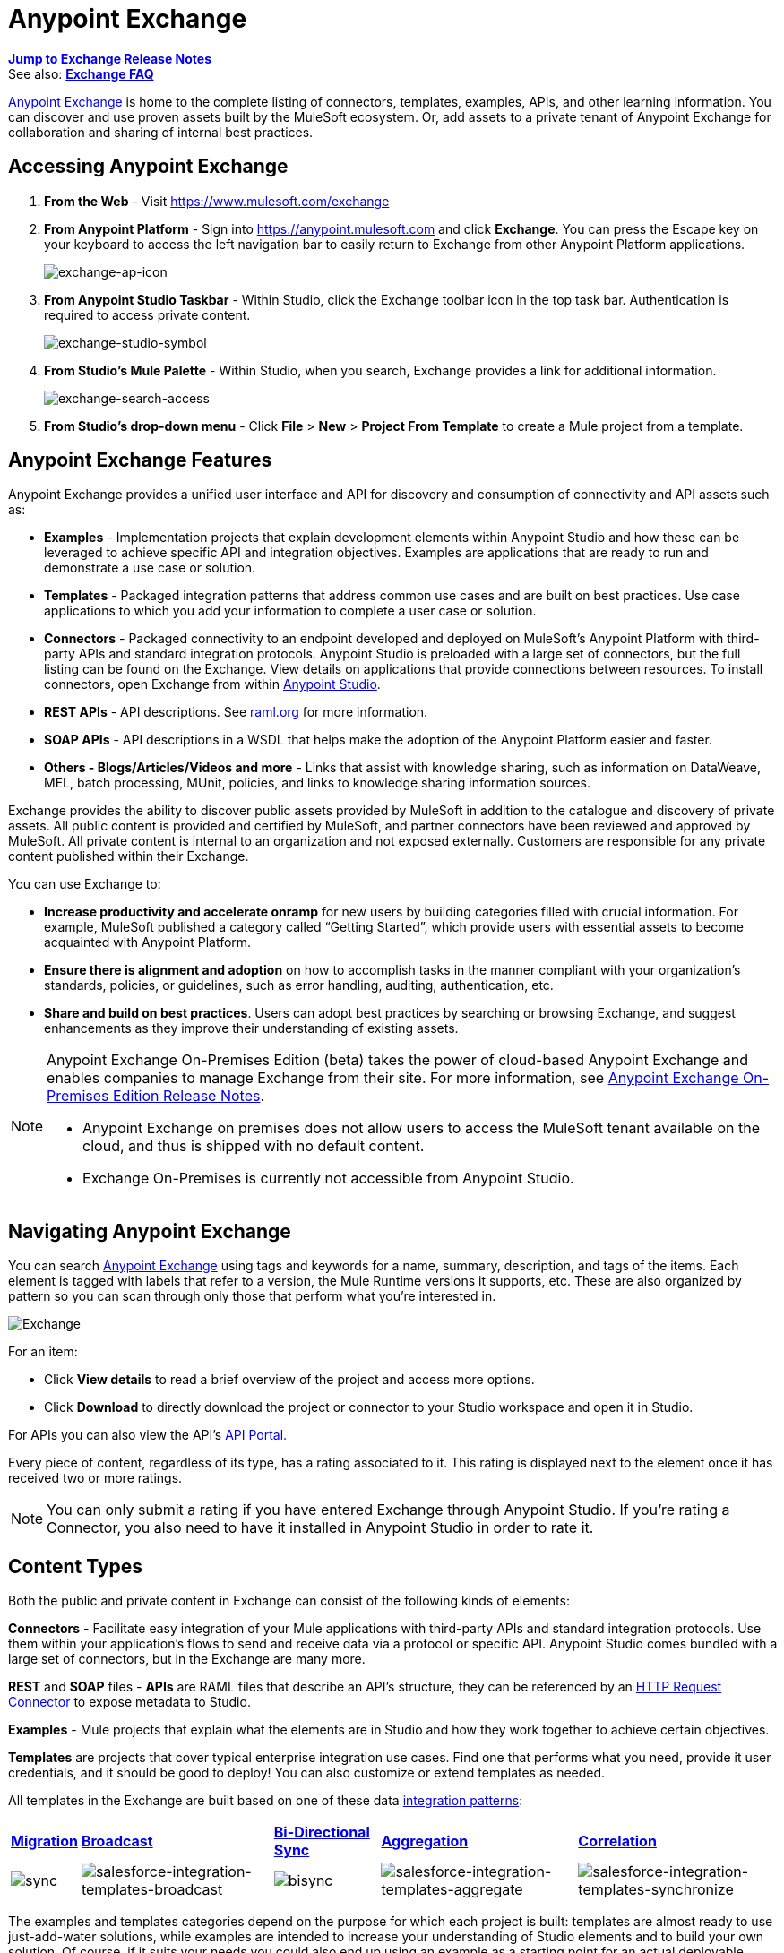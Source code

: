 = Anypoint Exchange
:keywords: exchange, content types

*link:/release-notes/anypoint-exchange-release-notes[Jump to Exchange Release Notes]* +
See also: *link:/getting-started/exchange-faq[Exchange FAQ]*

link:https://www.mulesoft.com/exchange[Anypoint Exchange] is home to the complete listing of connectors, templates, examples, APIs, and other learning information. You can discover and use proven assets built by the MuleSoft ecosystem. Or, add assets to a private tenant of Anypoint Exchange for collaboration and sharing of internal best practices.

== Accessing Anypoint Exchange

. *From the Web* - Visit link:https://www.mulesoft.com/exchange[https://www.mulesoft.com/exchange]
. *From Anypoint Platform* - Sign into link:https://anypoint.mulesoft.com/accounts/#/signin[https://anypoint.mulesoft.com] and click *Exchange*. You can press the Escape key on your keyboard to access the left navigation bar to easily return to Exchange from other Anypoint Platform applications.
+
image:exchange-ap-icon.png[exchange-ap-icon]
+
. *From Anypoint Studio Taskbar* - Within Studio, click the Exchange toolbar icon in the top task bar. Authentication is required to access private content.
+
image:exchange-studio-symbol.png[exchange-studio-symbol]
+
. *From Studio's Mule Palette* - Within Studio, when you search, Exchange
provides a link for additional information.
+
image:exchange-search-access.png[exchange-search-access]
+
. *From Studio's drop-down menu* - Click *File* > *New* > *Project From Template* to create a Mule project from a template.

== Anypoint Exchange Features

Anypoint Exchange provides a unified user interface and API for discovery and consumption of connectivity and API assets such as:

* *Examples* - Implementation projects that explain development elements within Anypoint Studio and how these can be leveraged to achieve specific API and integration objectives. Examples are applications that are ready to run and demonstrate a use case or solution.
* *Templates* - Packaged integration patterns that address common use cases and are built on best practices. Use case applications to which you add your information to complete a user case or solution.
* *Connectors* - Packaged connectivity to an endpoint developed and deployed on MuleSoft’s Anypoint Platform with third-party APIs and standard integration protocols. Anypoint Studio is preloaded with a large set of connectors, but the full listing can be found on the Exchange. View details on applications that provide connections between resources. To install connectors, open Exchange from within link:https://www.mulesoft.com/platform/studio[Anypoint Studio].
* *REST APIs* - API descriptions. See link:http://raml.org[raml.org] for more information.
* *SOAP APIs* - API descriptions in a WSDL that helps make the adoption of the Anypoint Platform easier and faster.
* *Others - Blogs/Articles/Videos and more* - Links that assist with knowledge sharing, such as information on DataWeave, MEL, batch processing, MUnit, policies, and links to knowledge sharing information sources.

Exchange provides the ability to discover public assets provided by MuleSoft in addition to the catalogue and discovery of private assets.  All public content is provided and certified by MuleSoft, and partner connectors have been reviewed and approved by MuleSoft.  All private content is internal to an organization and not exposed externally.  Customers are responsible for any private content published within their Exchange.

You can use Exchange to:

*	*Increase productivity and accelerate onramp* for new users by building categories filled with crucial information. For example, MuleSoft published a category called “Getting Started”, which provide users with essential assets to become acquainted with Anypoint Platform.
*	*Ensure there is alignment and adoption* on how to accomplish tasks in the manner compliant with your organization's standards, policies, or guidelines, such as error handling, auditing, authentication, etc.
*	*Share and build on best practices*.  Users can adopt best practices by searching or browsing  Exchange, and suggest enhancements as they improve their understanding of  existing assets.

[NOTE]
====
Anypoint Exchange On-Premises Edition (beta) takes the power of cloud-based Anypoint Exchange and enables companies to manage Exchange from their site.
For more information, see link:/release-notes/exchange-on-prem-release-notes[Anypoint Exchange On-Premises Edition Release Notes].

* Anypoint Exchange on premises does not allow users to access the MuleSoft tenant available on the cloud, and thus is shipped with no default content.
* Exchange On-Premises is currently not accessible from Anypoint Studio.
====

== Navigating Anypoint Exchange

You can search link:https://www.mulesoft.com/exchange#!/[Anypoint Exchange] using tags and keywords for a name, summary, description, and tags of the items. Each element is tagged with labels that refer to a version, the Mule Runtime versions it supports, etc. These are also organized by pattern so you can scan through only those that perform what you're interested in.

image:Exchange.png[Exchange]

For an item:

* Click *View details* to read a brief overview of the project and access more options.
* Click *Download* to directly download the project or connector to your Studio workspace and open it in Studio.

For APIs you can also view the API's link:/api-manager/engaging-users-of-your-api[API Portal.]

Every piece of content, regardless of its type, has a rating associated to it. This rating is displayed next to the element once it has received two or more ratings.

[NOTE]
You can only submit a rating if you have entered  Exchange through Anypoint Studio. If you're rating a Connector, you also need to have it installed in Anypoint Studio in order to rate it.

== Content Types

Both the public and private content in Exchange can consist of the following kinds of elements:

*Connectors* - Facilitate easy integration of your Mule applications with third-party APIs and standard integration protocols. Use them within your application's flows to send and receive data via a protocol or specific API. Anypoint Studio comes bundled with a large set of connectors, but in the Exchange are many more.

*REST* and *SOAP* files - *APIs* are RAML files that describe an API's structure, they can be referenced by an link:/mule-user-guide/v/3.8/http-request-connector[HTTP Request Connector] to expose metadata to Studio.

*Examples* - Mule projects that explain what the elements are in Studio and how they work together to achieve certain objectives.

*Templates* are projects that cover typical enterprise integration use cases. Find one that performs what you need, provide it user credentials, and it should be good to deploy! You can also customize or extend templates as needed.

All templates in the Exchange are built based on one of these data link:https://www.mulesoft.com/resources/esb/top-five-data-integration-patterns[integration patterns]:

[%autowidth.spread]
|===
|*http://blogs.mulesoft.org/data-integration-patterns-migration/[Migration]* |*http://blogs.mulesoft.org/data-integration-patterns-broadcast/[Broadcast]* |*http://blogs.mulesoft.org/data-integration-patterns-bi-directional-sync/[Bi-Directional Sync]* |*http://blogs.mulesoft.org/data-integration-patterns-aggregation/[Aggregation]* |*http://blogs.mulesoft.org/data-integration-patterns-correlation/[Correlation]*
|image:sync.png[sync] |image:salesforce-integration-templates-broadcast.png[salesforce-integration-templates-broadcast] |image:bisync.png[bisync] |image:salesforce-integration-templates-aggregate.png[salesforce-integration-templates-aggregate] |image:salesforce-integration-templates-synchronize.png[salesforce-integration-templates-synchronize]

|===

The examples and templates categories depend on the purpose for which each project is built: templates are almost ready to use just-add-water solutions, while examples are intended to increase your understanding of Studio elements and to build your own solution. Of course, if it suits your needs you could also end up using an example as a starting point for an actual deployable project or a template as a tool for understanding concepts.

== Administering Anypoint Exchange

For a user to create, publish, update, or delete elements from an organization's Exchange, a user must first be provisioned with the appropriate permissions. No user has permissions to submit or edit items by default, not even “Organization Administrators”.

The Anypoint Platform provides these roles that define who can administer or contribute content on the Exchange:

* *Exchange Contributors* - A role that allows users to add and edit their own items. However, any content created remains unpublished and is only visible to the creator and to “Exchange Administrators”, until such an administrator chooses to set the status of this contribution as “published”. Contributors can see all of the published content from others, but they cannot edit or delete any of it.
* *Exchange Administrator* - A role that allows users to add, edit, publish and delete all items. Exchange Administrators act as governors of the organization’s internal content with the ability to publish his own and others’ unpublished content to the Exchange. Once published, the content is visible to everyone in the organization. They can see, edit, or delete any content from others, whether it is published or not.
* *Organization Administrators* - Administer Exchange-specific roles through the standard Anypoint Platform user interface. See link:/access-management/managing-permissions[Managing Permissions] for more details.

== Contributing to Anypoint Exchange

Users must sign up with Anypoint Platform, log in, and be assigned either the “Exchange Contributors/Administrators” role to contribute items to an organization’s Exchange.

NOTE: All preloaded content from MuleSoft in Anypoint Exchange is read-only.

A “Submit Item” button on the top left of Exchange is displayed for users with the entitlements to create an entry in the organization’s Exchange.
When a user submits an item, they are required to pick the item type from a drop down list. The item type denotes what fields are displayed on the item submission form. Irrespective of the content type selected, a number of standard metadata items are available to describe the item:

* *Name:* Name of the item to be displayed (Mandatory)
* *Item ID:* The URI – string of characters used to identify a name of a resource so that the item can be shared as its own entity with its own URL internally. Authentication required. (Mandatory)
* *Icon URL:* URL of a web-hosted image (Optional)
* *Summary:* A headline summary of the item (Optional)
* *Author:* The creator(s) of the item and an image of them/their team. This is useful when the organization has many contributors and partners. (Optional)
* *Description:* Detailed description of the item. Use Markdown or HTML to edit this section.
* *YouTube Video URL:* YouTube video to provide more information about the item. This can be particularly useful for describing examples or how to leverage a template or connector.
* *Versions:* MuleSoft requires version information when adding an item to the Exchange. This allows users to identify and locate specific versions of an asset within the Exchange as it develops and matures over time.
** *File URL/Link:* Reference to the physical asset that constitutes the specific version of the item
** *Version:* Version of the item
** *Runtime:* The Mule runtime version the asset is supported on.
** *Documentation URL:* Reference to detailed documentation on o	the versioned asset (e.g. developer reference documentation)
* *Tags:* Metadata tags that help describe the item and make it easier to discover and search in the Exchange.
* *Links:* Links to any additional or related resources
When items are submitted, they are added to the Exchange in an unpublished state.  An unpublished item is only visible to the creator and Exchange Administrators. Exchange Administrators are responsible for publishing items. Following a review of the item, an administrator can publish the item and make it live at a click of a button.  Similarly Exchange Administrators can unpublish items.

=== Storing Assets

Anypoint Exchange does not store or host an organization’s assets.  The Exchange provides a platform-wide interface for discovering and consuming the assets, but assets must be stored in external repositories.

Typically the assets themselves are stored in existing organizational repositories such as:

*	Source code repositories, such as GitHub or Atlassian Stash
*	Artifact repositories, such as Nexus or Artifactory
*	Content Management Systems (CMS), such as Wiki or Sharepoint
*	API portals
*	Other internet based resources, such as web sites

== Consuming Assets

In Anypoint Studio, simply navigate to the item in the Exchange and choose to open/install the asset (or download from website/portal).


== Installing a Connector from Anypoint Exchange

NOTE: You can only install a connector by first starting Anypoint Studio and clicking the Exchange icon at the left on the Studio task bar. Anypoint Exchange opened in a browser only lets you view details for a connector, but not install it. If a connector is already installed on your computer, the Installed button is grayed out in Exchange (accessed via Studio).

If a connector you need is not yet available for installation in Exchange, you can install it using the link:/mule-user-guide/v/3.8/installing-connectors[install new software] menu.

The basic steps for installing Connectors from Exchange into Studio:

. Find the connector you need. Click *View details* to make sure the connector is compatible with the Mule runtime you want to build projects for. If the connector is compatible, click *Install*.
+
image:connector.png[connector]
+
. Accept the terms and conditions and follow through the wizard, and allow Studio to restart.
. The downloaded connector is then available in the canvas:
+
image:on+palette.png[on+palette]

== Opening an Example From Exchange

Below are the basic steps for implementing any of the Examples in Exchange.

. Find the example that best suits your needs and click *View details:*
+
image:exchange+1.png[exchange+1]
+
. In the XML code are graphic representations of how this implementation looks in Studio, explanatory diagrams, and more.
. Click *Open in Studio* to import it into Studio as a new project
. The project is then available in your package explorer. Take a look at the files it contains. The main XML file under `src/main/app` should automatically be opened in your canvas.
+
image:example+on+package+explorer.png[example+on+package+explorer]
+
. If there are any connectors in the project that require that you provide specific user credentials, enter the connector's properties editor, and fill in these fields.
. The example is now complete! You can deploy it to see what's its outcome, run it on link:/anypoint-studio/v/6/studio-visual-debugger[debug mode] to examine what occurs with the Mule Message on each step, or modify it as needed.

== Implementing a Template From Exchange

Below are the basic steps for implementing any of the Templates in Exchange:

. Find the template that best suits your needs and click *Open in Studio*
+
image:exchange+2.png[exchange+2]
+
. You can now see this project available in your package explorer, take a look at the files it contains:
+
image:package+explorer.png[package+explorer]
+
[NOTE]
When you first open the project it may be marked as having errors, these should simply refer to the fact that the connectors being used in it need to be configured with your user credentials to work.
. Open the `mule-project.xml` file, located directly in the root level of the project folder, if you wish to deploy your app to any environment other than `dev`, change the value of the `mule.env` parameter.
+
image:mule.env.png[mule.env]
+
. All templates in Exchange come built in so that to make them work, all you need to do is include your credentials in the configuration files. All of the connectors and global elements in the project's flows reference the fields in these configuration files, so (unless you plan on expanding or customizing how the template works) you never really need to modify or even look at anything other than these files.
+
image:environments.png[environments] 
+
Under the `src/main/resources` folder, find the file that corresponds to the environment that you selected for deploying in the previous step, then open it.
. Provide a value for each of the fields that the configuration file expects, this may include user credentials, port numbers, callback URLs, etc.
. To test your app, save the project and deploy it to Anypoint Studio's embedded run time by clicking the dropdown menu next to the `play` button and selecting the project out of the list.
+
image:play.png[play]

. Now your app is ready to link:/#application-deployment-strategies[Deploy].

== Referencing a RAML File

When using the link:/mule-user-guide/v/3.8/http-request-connector[HTTP Request Connector], you can reference a link:http://raml.org[RAML] file, which makes configuring the connector and the rest of your flow extremely easy. By referencing the RAML file, the connector offers you smart autocomplete options based on how the RAML file describes the available resources, methods and parameters. The metadata that the connector exposes can help you map it to other elements and reference its outputs elsewhere in the flow, specially with help from the link:/mule-user-guide/v/3.8/dataweave[Transform Message Component].

. In an *HTTP Request Connector*'s properties editor, click the green plus sign next to Connector Configuration to create a Global Configuration Element for it.
. In the *General* tab, provide a *RAML Location*. You can reference a file stored in your local system, or you can use Exchange to browse a list of public APIs that have published their RAML definitions by clicking on *Search RAML in Exchange*:
+
image:raml+library.png[raml+library]

. Navigate Exchange and look for the API you wish to connect to. You can either click the *View Details* button to read more about that API and RAML definition, or you can click *Add* to make your HTTP Connector reference it.


== Referencing a WSDL File

When using the link:/mule-user-guide/v/3.8/web-service-consumer[Web Service Consumer], you can reference a WSDL file, which makes configuring the connector and the rest of your flow extremely easy. By referencing the WSDL file, the connector offers you smart autocomplete options based on how the WSDL file describes the available resources, methods and parameters. The metadata that the connector exposes can help you map it to other elements and reference its outputs elsewhere in the flow, specially with help from the link:/mule-user-guide/v/3.8/dataweave[Transform Message Component].

. In the *Web Service Consumer*'s properties editor, click the green plus sign next to Connector Configuration to create a Global Configuration Element for it.
. In the *General* tab of the Web Service Consumer's Global Element Properties menu, provide a *WSDL Location*. You can reference a file stored in your local system, or you can use Anypoint Exchange to browse a list of public APIs that have published their WSDL definitions by clicking on *Search WSDL in Exchange*:
+
image:wsdl-exchange.png[Search WSDL in Exchange link]
+
. Navigate Exchange and look for the API you wish to connect to. You can either click the *View Details* button to read more about that API and WSDL definition, or you can click *Add* to make your Web Service Consumer reference it.

== Submitting Your Private Content to Exchange

If you have an Anypoint Platform account, your organization can share all of the supported items privately in  Exchange that is accessible via the Anypoint Platform. This is especially useful when you want to share resources among departments in an organization.  Exchange is an easily searchable repository where you can catalog and describe the elements you want to share, together with version compatibility information and links to downloadable files and reference material.

[NOTE]
 Exchange does not host any of your private files, it only links to them. This means that if you want to make a Mule Project or a Connector easily downloadable through your Exchange, you must host these elsewhere through an HTTP service.

=== Permissions

All users in your organization can view items published in  Exchange. However, to create, publish, update, or delete elements from your organization's Exchange, a user must first be given the appropriate permissions within the organization.

== Enabling Exchange Permissions

By default, no one has permission to submit Exchange content. If you are an organization administrator, you can add a user to one of the three roles. After you log into link:https://anypoint.mulesoft.com/#/signin[Anypoint Platform], click *Access Management* from the left side navigation bar or the starting Anypoint Platform menu, then pick the *Roles* tab. This displays a table with a set of roles for various different tools, only three of which are relevant to  Exchange:

* Exchange Viewers - Views Exchange artifacts.
* Exchange Contributors - Contributes Exchange artifacts.
* Exchange Administrators - Approves Exchange artifacts that the contributor creates so that the artifact can be published in Exchange.

image:exchange-roles.png[exchange-roles]

To add users to a role, click a role, click the username field to select a name, and click the blue plus button to save the entry. The user is assigned Exchange permissions and can submit items.

image:exchange-add-name-to-role.png[exchange-add-name-to-role]

TIP: In Anypoint Platform, you can open and close the left navigation bar view by pressing the Escape key on your keyboard.

=== Content State Transition

At any given point in time, content can be in any one of the following 3 states:

* *Work in Progress*: when the contributor starts working on it and saves it without submitting it for Publishing.
* *Waiting for Approval*: when the contributor submits it for publishing but the approver hasn’t published it yet.
* *Published*: when the a user with the Administrator role approves the content. The content moves back to Waiting For Approval if the administrator denies it.

=== Scopes of Exchange Permissions

An *Exchange Contributor* submits content to  Exchange, however this content remains 'work in progress' and is only visible to the contributor. The contributor can also *Request for publish*. Only then can the administrator see this content and *publish* or *deny* the request.

*Exchange Administrators* can publish their own content and other user's content to  Exchange. Administrators are able to see, edit, or delete any of the content from others that are *published* or *waiting for approval*.

An *Exchange Viewer* can only view content.

== Submitting to a Private Exchange

To submit an entry to  Exchange, click the *Add Item* button on the top left, then pick the type of item you want to submit out of the drop down list, each kind of item  offers a submission form with different fields.

image:submit.png[submit]

Whatever type of Exchange entry you're creating, you can include a description and even embed a YouTube video to provide more information about your entry. You can also add different tags to your entry to make it easier to find in  Exchange.

You can also include an Author name and a corresponding image to optionally display on your content. This can be useful when your organization has many contributors and partners.  This section is hidden if not filled out.

Keep in mind that after submitting an item, it is added to the Exchange with an *work in progress* status, which makes it only visible to yourself. If you have  Exchange Administrator role, you can easily publish it by opening the Exchange entry through the *View Details* button and clicking the *Publish* button. If you have  Exchange Contributor role, you can *Request for publish* and then a user with  Exchange Administrator role can see it and approve.

image:publish.png[publish]

== Audit Logs

Audit Logs is a logging feature in Anypoint Exchange v1.7.0 and later that lets private Exchange administrators view a log of all actions in their Exchange. Logged events include creating, adding, and deleting items, publishing, edits, and more--essentially any action that occurs when users use Exchange.

Information in the logs are kept indefinitely.

*Note:* To enable Audit Logs access, each user must have the Exchange Administrator role, Organization Administrator role, and there must be at least one Exchange item created for the private Exchange.

To enable audit logging:

. Log into link:https://anypoint.mulesoft.com/#/signin[Anypoint Platform].
. Click *Access Management* and *Roles*.
. In the Roles menu, enable access to the *Exchange Administrator* and *Organization Administrators* for each user who needs to see the logs.
. Perform activity on the Exchange, such as adding an item, publishing an item, etc. This puts activities in the log so you can view them.
. Click *Access Management* > *Audit Logs*.
. Click *Products* and click *Exchange*:
+
image:exchange-audit-logs.png[exchange-audit-logs]

To view the log:

. Log into Anypoint Platform and click *Access Management* > *Audit Logs*
. Under the *Payload* column of the Exchange listing, click the blue download button. Exchange saves a copy of the logs in the `payload.txt` file.
. Open the payload.txt file using a text editor or a browser.

== Submitting Templates and Examples to a Private Exchange

Templates and examples are both submitted to the Exchange in the same way. You can add multiple template versions to work with different Mule runtime versions, just click the *Add Versions* button and then *Done* after filling in the version information. For each version you add, you have three options for linking to the Mule Project itself:

* *Download*: Link to an HTTP address where you host your Mule deployable zip file. Other people on your organization see a *Download* button on the Exchange entry, which allows them to import the project to Studio with one click.
* *Link*: Link to an external address, where they might be able to download the file and import it into studio manually.
* *No link*: Don't provide a link, your Exchange entry only contains a description.

For your project to be automatically importable into Studio via  Exchange, it must be packaged into a *.zip* file that must be structured in a particular way.

If you use the *January 2015 - Update Site 1* version of Anypoint Studio or newer, exporting your project already produces a zip file that has the necessary structure. To expose your Mule Project on  Exchange:

* Select *File* > *Export*.
* Pick Mule > *Anypoint Studio Project to Mule Deployable Archive (includes Studio metadata)*
+
image:export.png[export]
+
* Follow the remaining steps in the wizard to provide a name and location for your exported file
* Host resulting .zip file in an HTTP server
* Submit an example or template to your Exchange, add a version and reference this HTTP address in it

== Submitting Connectors to a Private Exchange

If you produce your own custom connectors with DevKit, you can share them among your organization as well through your Exchange.

You can add multiple connector versions to work with different Mule runtime versions, just click the *Add Versions* button and then *Done* after filling in the version information. For each version you add, you have three options for linking to the connector itself:

* *Install*: Reference a *Feature ID*, which points to an update site where the connector can be downloaded from. Currently, other people can't download a privately published connector directly, as they can with public connectors. This feature will be provided in the future. For the time being, you must link to an address where they can download the connector.
* *Link*: Link to an external address, where perhaps they may be able to download the file and import it into Studio manually.
* *No link*: Don't provide a link; your Exchange entry only contains a description.

You can also link to specific documentation for each version of your connector, referenced separately on each version.

=== Installing a Connector in Anypoint Studio

. Under the `Help` menu in *Anypoint Studio*, click `Install New Software`. 
. Click *Add* next to the *Work with* field, then enter the following values:
.. *Name:* A name to display your connector in the palette.
.. *Location*: the filepath of your connector's *update-site.zip* file (inside the `target` folder) prepended with `file:/`.
+
image:import2.png[import2]
+
. In the checkboxes below the filter field (see image below), select your connector. Click to expand the folders to select individual items, and click *Next*.
+
image:import3.png[import3]
+
. Review the details of the item you selected, then click *Next*.
. Click to accept terms and conditions of the product, then click *Finish*.
. Click *Restart Now* to complete the installation.  
. After Studio restarts, search for your new Hello connector in the palette.
+
image:using1.png[using1]




=== REST APIs

If you have a link:http://raml.org[RAML] definition file that describes your API, or if you have an API Portal to document it interactively, you can expose these to others in your organization using Exchange. If someone in your organization wants to connect to your API via the link:/mule-user-guide/v/3.8/http-request-connector[HTTP Request Connector] in Anypoint Studio, referencing the API's RAML file exposes the API's metadata, making integration a lot easier. See the <<Referencing a RAML File>> section above for more information. If your API is registered in API Manager, you can also link to its portal from  Exchange, which provides very versatile interactive tools for easing your internal user's engagement with it.

To add multiple API versions to your Exchange entry, just click the *Add Versions* button, and then *Done* after filling in the version information. For each version you add, also include:

* A link to the API's *RAML* definition file.
* A link to the API's *Portal* on API Manager.

=== SOAP APIs

If you have a WSDL definition file that describes your API, you can expose it to others in your organization using Exchange. If someone in your organization wants to connect to your API via the link:/mule-user-guide/v/3.8/web-service-consumer[Web Service Consumer] in Anypoint Studio, referencing the API's WSDL file exposes the API's metadata, making integration a lot easier. See the <<Referencing a WSDL File>> section above for more information.

When integrating through a Web Service Consumer connector, you can choose to provide a specific WSDL location, or you can click the
*Search WSDL in Exchange* link to see a list of the published WSDLs in Anypoint Exchange.

To add multiple API versions to your Exchange entry, just click the *Add Versions* button, and then *Done* after filling in the version information. For each version you add, also include a link to the API's *WSDL* definition file.

== Install Private Exchange Connector in Studio

In Anypoint Exchange 1.7.0 and later, you can create a connector in Anypoint Studio, list it in Exchange, and install it in Studio. This feature lets organizations use a private Exchange to install their connectors in Studio the same way that MuleSoft installs its connectors using Exchange. Organizations use a private Exchange to list connectors that they create for their internal services, and enable private Exchange users to view details and install the connector for use in their Studio applications.

To use this feature:

. Download and install Maven and the Anypoint Connector DevKit Plugin. For more information, see link:/anypoint-connector-devkit/v/3.8/[Anypoint Connector DevKit].
. Create a new Anypoint Connector Project. Add to the project as needed.
. Use Studio to export the connector as a zip file. Right-click the project name in Package Explorer and click *Export* > *Mule* > *Anypoint Connector Update Site*, *Next*, specify the path to save the zip file, and click *Finish*.
. Open the zip file. Open the `content.xml` file with a text editor and search for the `id=` value followed by the `version=` value. In the following example, the last line shows the id as: `org.mule.tooling.ui.extension.my-connector.3.5.0.feature.group` and version as: `version='1.0.0.201607271521'` -- This id string is the Feature ID that we refer to shortly. Feature IDs always look like `org.mule.tooling.ui.extension.{anything}.feature.group`.
+
[source,code,linenums]
----
<?xml version='1.0' encoding='UTF-8'?>
<?metadataRepository version='1.1.0'?>
<repository name='file:/Users/me/AnypointStudio/workspace/my-connector/target/update-site/ - metadata' type='org.eclipse.equinox.internal.p2.metadata.repository.LocalMetadataRepository' version='1.0.0'>
  <properties size='2'>
  ...
  </properties>
  <units size='4'>
    <unit
    ...
    </unit>
    <unit id='org.mule.tooling.ui.extension.my-connector.3.5.0.feature.group' version='1.0.0.201607271521' singleton='false'>
----
+
. In Anypoint Exchange, click *Add item* > *Connector*. Complete the information about the connector. Scroll down and click *Add version*.
. In the Versions menu, put the version string (`1.0.0.201607271521` on the previous example) in the *Connector version* and the Feature ID string (`org.mule.tooling.ui.extension.my-connector.3.5.0.feature.group` on the previous example) in  *Feature ID* fields. The following example shows how the fields are completed:
+
image:exchange-versions.png[exchange-versions]
+
. Provide the link to the repository containing the connector's zip file. *Note:* The repository where you serve the connector must support basic authentication for access. MuleSoft tested this feature using the link:https://www.sonatype.com/get-nexus-sonatype[Nexus] repository, but other repositories that support basic authentication may also work.
. Optionally, provide a link to the connector's documentation.
. Click *Done*. Exchange resolves the actual connector version from the Feature ID you specified.
. Scroll back up and click *Save new item*.
. Click *Publish* to make the connector item available to users.
. Test the connector by going to Anypoint Studio, clicking the Exchange icon, and locating your new connector. Install the connector.

== Business Groups in Private Exchanges

The May 2016 release of Anypoint Exchange and newer supports business groups, and provides new filters for *Show content from* and *Scope* that let you decide what Exchange artifacts users can view depending on their organizational role.

To view business groups:

. Log into link:https://anypoint.mulesoft.com/#/signin[Anypoint Platform].
. Click the organization's name in the top task bar to view the current business groups:
+
image:exchange-view-business-groups.png[exchange-view-business-groups]

In the Business Groups feature in Exchange, published content is shared through the Business Groups depending on which roles you assign the users in your organization.

The use cases for business groups are:

* Ability of a Central IT organization, such as the root organization to create artifacts and make them available to all Lines of Businesses (LOBs), which are subordinate organizations.
* Ability of a Central IT organization to locate artifacts published in a business group and make them available to the rest of the business.
* Ability of an LOB to publish artifacts for internal to that business group's consumption.

image:exchange-bgroups.png[exchange business groups]

A user only belongs to a business group because an administrator assigns to a user the business group. If a user is invited to BG1.1 without any permission s/he won’t be able to see any artifacts from that business group.

Any user that belongs to an organization to see the artifacts of that org (top level org). So if I’m a member of “org 1” and I don’t have any permissions, I can see published artifacts in org 1.

In the Nav bar drop down, this user sees only the Org1 option.

If a user is invited to BG 1.1 without an Exchange role assigned, but with other role assigned, like  API creator -  View of the artifacts, the user sees 1.1.

=== Viewer’s - View of the Artifacts

If a user is invited to BG 1.1 with the Viewer role, the user sees published artifacts belonging to Org1 and BG 1.1.
In the Nav bar this user only sees the BG 1.1 option.

=== Contributor’s View of the Artifacts

If a contributor  belongs to BG 1.1, this person sees artifacts belonging to BG 1.1, BG 1, and Org 1.

Now suppose this user belongs to both BG 1.1 and BG 2. The user now sees artifacts belonging to BG 2 and Org 1.

Therefore, a contributor sees artifacts going up the hierarchy.

Also note that a contributor can only contribute an artifact to the business group to which they belong.

In Exchange, *Show content from* only shows the business groups based on this logic. A user always has access to MuleSoft.

=== Approver’s view of the Artifacts

Assume that the user has the approver privileges and belongs to BG1. The approver can only approve artifacts that belong to the business group in which the approver belongs or the business groups that are the children of that business group. So in this case, the approver only sees items from BG 1, BG 1.1, and BG 1.2.

Note that the approver sees both published and waiting to be published artifacts. The approver can publish a waiting to be published artifact to any org at his disposal. The approver can also re-publish an already published artifact to a different organization.

Note that since the approver also has contributor privileges, the approver  sees items from BG1 and Org 1. But the approver cannot approve anything from Org 1.

=== Exchange Filters

Anypoint Exchange May 2016 and newer supports new filters to search content:

* The `Show content from` filter
* `Scope` filter - Depends on the role that a user has in the organization that is selected in the navigation bar.

The content that is shown in the list by default depends in the organization or business group that is selected in the navigation bar.

== See Also

* Learn the different ways you can link:/#application-deployment-strategies[Deploy] your app.
* Read a link:http://blogs.mulesoft.org/anypoint-templates-database-intro/[Blog Post] and link:http://blogs.mulesoft.org/connected-company-part-1-salesforce-integration-templates/[Another One] about templates that center around Salesforce.
* link:http://training.mulesoft.com[MuleSoft Training]
* link:https://www.mulesoft.com/webinars[MuleSoft Webinars]
* link:http://blogs.mulesoft.com[MuleSoft Blogs]
* link:http://forums.mulesoft.com[MuleSoft Forums]
